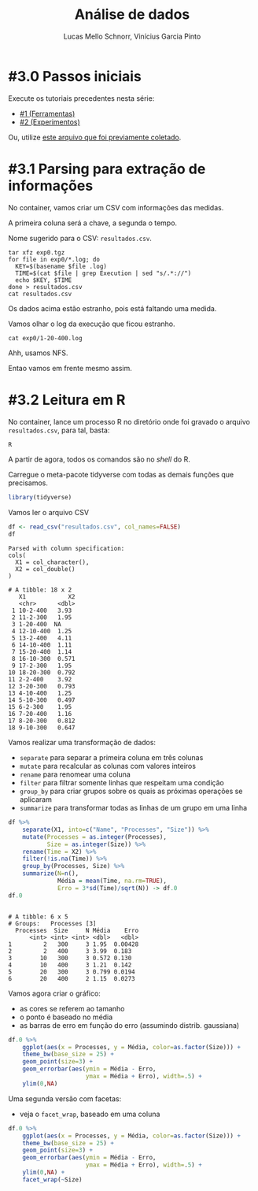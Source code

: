 # -*- coding: utf-8 -*-
# -*- mode: org -*-

#+STARTUP: overview indent
#+LANGUAGE: pt_BR
#+OPTIONS:   toc:nil
#+TAGS: noexport(n) deprecated(d) ignore(i)
#+EXPORT_SELECT_TAGS: export
#+EXPORT_EXCLUDE_TAGS: noexport

#+TITLE:     Análise de dados
#+AUTHOR:    Lucas Mello Schnorr, Vinícius Garcia Pinto
#+EMAIL:     {schnorr, vgpinto}@inf.ufrgs.br

* #3.0 Passos iniciais

Execute os tutoriais precedentes nesta série:
- [[./1_Ferramentas.org][#1 (Ferramentas)]]
- [[./1_Experimentos.org][#2 (Experimentos)]]

Ou, utilize [[./exp0.tgz][este arquivo que foi previamente coletado]].

* #3.1 Parsing para extração de informações

No container, vamos criar um CSV com informações das medidas.

A primeira coluna será a chave, a segunda o tempo.

Nome sugerido para o CSV: =resultados.csv=.

#+begin_src shell :results output
tar xfz exp0.tgz
for file in exp0/*.log; do
  KEY=$(basename $file .log)
  TIME=$(cat $file | grep Execution | sed "s/.*://")
  echo $KEY, $TIME
done > resultados.csv
cat resultados.csv
#+end_src

#+RESULTS:
#+begin_example
10-2-400, 3.931268
11-2-300, 1.954268
1-20-400,
12-10-400, 1.252950
13-2-400, 4.108260
14-10-400, 1.111597
15-20-400, 1.140633
16-10-300, 0.571220
17-2-300, 1.949823
18-20-300, 0.791935
2-2-400, 3.919913
3-20-300, 0.793258
4-10-400, 1.254441
5-10-300, 0.496930
6-2-300, 1.953920
7-20-400, 1.158824
8-20-300, 0.811984
9-10-300, 0.646577
#+end_example

Os dados acima estão estranho, pois está faltando uma medida.

Vamos olhar o log da execução que ficou estranho.

#+begin_src shell :results output
cat exp0/1-20-400.log
#+end_src

#+RESULTS:
#+begin_example
--------------------------------------------------------------------------
Open MPI tried to fork a new process via the "execve" system call but
failed.  Open MPI checks many things before attempting to launch a
child process, but nothing is perfect. This error may be indicative
of another problem on the target host, or even something as silly as
having specified a directory for your application. Your job will now
abort.

  Local host:        tupi2
  Application name:  ./mpi_mm
  Error:             Stale file handle
--------------------------------------------------------------------------
--------------------------------------------------------------------------
[[57280,1],1]: A high-performance Open MPI point-to-point messaging module
was unable to find any relevant network interfaces:

Module: OpenFabrics (openib)
  Host: tupi1

Another transport will be used instead, although this may result in
lower performance.

NOTE: You can disable this warning by setting the MCA parameter
btl_base_warn_component_unused to 0.
--------------------------------------------------------------------------
--------------------------------------------------------------------------
mpirun noticed that process rank 10 with PID 11724 on node tupi2 exited on signal 85 (Unknown signal 85).
--------------------------------------------------------------------------
9 total processes failed to start
#+end_example

Ahh, usamos NFS.

Entao vamos em frente mesmo assim.

* #3.2 Leitura em R

No container, lance um processo R no diretório onde foi gravado o
arquivo =resultados.csv=, para tal, basta:

#+begin_src R :results output :session :exports both
R
#+end_src

A partir de agora, todos os comandos são no /shell/ do R.

Carregue o meta-pacote tidyverse com todas as demais funções que
precisamos.

#+begin_src R :results output :session :exports both
library(tidyverse)
#+end_src

#+RESULTS:

Vamos ler o arquivo CSV

#+begin_src R :results output :session :exports both
df <- read_csv("resultados.csv", col_names=FALSE)
df
#+end_src

#+RESULTS:
#+begin_example
Parsed with column specification:
cols(
  X1 = col_character(),
  X2 = col_double()
)

# A tibble: 18 x 2
   X1            X2
   <chr>      <dbl>
 1 10-2-400   3.93 
 2 11-2-300   1.95 
 3 1-20-400  NA    
 4 12-10-400  1.25 
 5 13-2-400   4.11 
 6 14-10-400  1.11 
 7 15-20-400  1.14 
 8 16-10-300  0.571
 9 17-2-300   1.95 
10 18-20-300  0.792
11 2-2-400    3.92 
12 3-20-300   0.793
13 4-10-400   1.25 
14 5-10-300   0.497
15 6-2-300    1.95 
16 7-20-400   1.16 
17 8-20-300   0.812
18 9-10-300   0.647
#+end_example

Vamos realizar uma transformação de dados:
- =separate= para separar a primeira coluna em três colunas
- =mutate= para recalcular as colunas com valores inteiros
- =rename= para renomear uma coluna
- =filter= para filtrar somente linhas que respeitam uma condição
- =group_by= para criar grupos sobre os quais as próximas operações se aplicaram
- =summarize= para transformar todas as linhas de um grupo em uma linha

#+begin_src R :results output :session :exports both
df %>%
    separate(X1, into=c("Name", "Processes", "Size")) %>%
    mutate(Processes = as.integer(Processes),
           Size = as.integer(Size)) %>%
    rename(Time = X2) %>%
    filter(!is.na(Time)) %>%
    group_by(Processes, Size) %>%
    summarize(N=n(),
              Média = mean(Time, na.rm=TRUE),
              Erro = 3*sd(Time)/sqrt(N)) -> df.0
df.0
#+end_src

#+RESULTS:
#+begin_example

# A tibble: 6 x 5
# Groups:   Processes [3]
  Processes  Size     N Média    Erro
      <int> <int> <int> <dbl>   <dbl>
1         2   300     3 1.95  0.00428
2         2   400     3 3.99  0.183  
3        10   300     3 0.572 0.130  
4        10   400     3 1.21  0.142  
5        20   300     3 0.799 0.0194 
6        20   400     2 1.15  0.0273
#+end_example

Vamos agora criar o gráfico:
- as cores se referem ao tamanho
- o ponto é baseado no média
- as barras de erro em função do erro (assumindo distrib. gaussiana)

#+begin_src R :results output graphics :file img/grafico1.png :exports both :width 600 :height 400 :session
df.0 %>%
    ggplot(aes(x = Processes, y = Média, color=as.factor(Size))) +
    theme_bw(base_size = 25) +
    geom_point(size=3) +
    geom_errorbar(aes(ymin = Média - Erro,
                      ymax = Média + Erro), width=.5) +
    ylim(0,NA)
#+end_src

#+RESULTS:
[[file:img/grafico1.png]]

Uma segunda versão com facetas:
- veja o =facet_wrap=, baseado em uma coluna

#+begin_src R :results output graphics :file img/grafico2.png :exports both :width 600 :height 400 :session
df.0 %>%
    ggplot(aes(x = Processes, y = Média, color=as.factor(Size))) +
    theme_bw(base_size = 25) +
    geom_point(size=3) +
    geom_errorbar(aes(ymin = Média - Erro,
                      ymax = Média + Erro), width=.5) +
    ylim(0,NA) +
    facet_wrap(~Size)
#+end_src

#+RESULTS:
[[file:img/grafico2.png]]

* Old                                                              :noexport:

# R + tidyverse
Uma vez concluídas as execuções, inciaremos a etapa de análise dos
dados. A aplicação ~BT-MZ~ gera como saída arquivos texto no formato do
exemplo abaixo:

#+begin_src shell :results output :exports results
cat btmz-12-2-2-W.log
#+end_src

#+RESULTS:
#+begin_example


 NAS Parallel Benchmarks (NPB3.4-MZ MPI+OpenMP) - BT-MZ Benchmark

 Number of zones:   4 x   4
 Total mesh size:    64 x    64 x   8
 Iterations: 200    dt:   0.000800
 Number of active processes:      2

 Use the default load factors
 Total number of threads:      4  (  2.0 threads/process)

 Calculated speedup =      3.97

 Time step    1
 Time step   20
 Time step   40
 Time step   60
 Time step   80
 Time step  100
 Time step  120
 Time step  140
 Time step  160
 Time step  180
 Time step  200
 Verification being performed for class W
 accuracy setting for epsilon =  0.1000000000000E-07
 Comparison of RMS-norms of residual
           1 0.5562611195402E+05 0.5562611195402E+05 0.2275939447133E-13
           2 0.5151404119932E+04 0.5151404119932E+04 0.3177949982330E-13
           3 0.1080453907954E+05 0.1080453907954E+05 0.4318284922427E-12
           4 0.6576058591929E+04 0.6576058591929E+04 0.2074558846440E-13
           5 0.4528609293561E+05 0.4528609293561E+05 0.3100863263992E-13
 Comparison of RMS-norms of solution error
           1 0.7185154786403E+04 0.7185154786403E+04 0.4974582015591E-13
           2 0.7040472738068E+03 0.7040472738068E+03 0.3294113301485E-13
           3 0.1437035074443E+04 0.1437035074443E+04 0.1886032052721E-12
           4 0.8570666307849E+03 0.8570666307849E+03 0.3117191348368E-13
           5 0.5991235147368E+04 0.5991235147368E+04 0.6755287220979E-13
 Verification Successful


 BT-MZ Benchmark Completed.
 Class           =                        W
 Size            =             64x   64x  8
 Iterations      =                      200
 Time in seconds =                     2.28
 Total processes =                        2
 Total threads   =                        4
 Mop/s total     =                  6284.26
 Mop/s/thread    =                  1571.07
 Operation type  =           floating point
 Verification    =               SUCCESSFUL
 Version         =                      3.4
 Compile date    =              07 Apr 2019

 Compile options:
    FC           = mpif90
    FLINK        = $(FC)
    F_LIB        = (none)
    F_INC        = (none)
    FFLAGS       = -O3 -fopenmp
    FLINKFLAGS   = $(FFLAGS)
    RAND         = (none)


 Please send all errors/feedbacks to:

 NPB Development Team
 npb@nas.nasa.gov


#+end_example

Esta saída é bastante completa e contém varias informações como os
parâmetros utilizados na execução e as verificações de erro. Neste
tutorial, para efeitos de demonstração, estamos interessados apenas no
tempo de execução. Dessa forma, faremos uma limpeza nos arquivos de
~log~, de maneira a mantermos apenas a informação referente ao tempo de
execução.

#+begin_src shell :results output :exports code :eval no-export
for file in `find . -name btmz*log`
do
    sed -n '/seconds/p' $file | sed 's/.*=//' > `basename $file`-time
done
#+end_src

#+RESULTS:

Após a limpeza, faremos uso da linguagem ~R~ para análise dos dados
observados nos experimentos. 

#+name: readingExpLogs
#+begin_src R :results output :exports both :session *R* :eval no-export
library(tidyverse)
library(dplyr)

options(crayon.enabled = FALSE)
options(pillar.sigfig=4)

expData <- 
    bind_rows(
        lapply(
            list.files(pattern = ".log-time"), 
            function(file){
                dt = 
                    read_csv(
                        file, 
                        trim_ws = TRUE, 
                        col_names = c("Time"), 
                        col_types = "d"
                    )
                dt$origin = 
                    sub('\\.log-time$', 
                        '', 
                        basename(file))
                dt %>% 
                    separate(origin, 
                             c("Application", 
                               "Run.No", 
                               "Threads", 
                               "Processes", 
                               "Class" ), 
                             sep = "-") %>%
                    select(Application, 
                           Run.No, 
                           Class, 
                           Processes, 
                           Threads, 
                           Time)
            }
        )
    ) 
expData
#+end_src

A partir de agora, podemos trabalhar somente na linguagem ~R~
diretamente com os dados que foram importados dos arquivos de ~log~ dos
experimentos. 

#+RESULTS: readingExpLogs
#+begin_example
# A tibble: 16 x 6
   Application Run.No Class Processes Threads   Time
   <chr>       <chr>  <chr> <chr>     <chr>    <dbl>
 1 btmz        1      A     2         2       20.45 
 2 btmz        10     W     2         1        3.35 
 3 btmz        11     A     1         2       23.18 
 4 btmz        12     W     2         2        2.280
 5 btmz        13     W     1         1        3.74 
 6 btmz        14     A     2         1       22.38 
 7 btmz        15     A     2         2       22.95 
 8 btmz        16     W     1         2        2.22 
 9 btmz        2      W     1         2        2.06 
10 btmz        3      A     1         2       26.04 
11 btmz        4      W     2         2        2.08 
12 btmz        5      W     2         1        2.030
13 btmz        6      W     1         1        3.75 
14 btmz        7      A     2         1       22.04 
15 btmz        8      A     1         1       40.36 
16 btmz        9      A     1         1       40.07
#+end_example

Como demonstração, faremos algumas computações estatísticas básicas
sobre os dados importados utilizando o pacote ~dplyr~ fornecido pelo
meta-pacote ~tidyverse~.  As execuções serão agrupadas por Classe,
número de processos e número de /threads/, possibilitando que sejam
calculadas a média, a mediana, o valor mínimo e o valor máximo das
observações do tempo de execução da aplicação.

#+name: avg
#+begin_src R :results output :exports both :session *R* :eval no-export

expData %>% 
    group_by(Application, Class, Processes, Threads) %>% 
    summarize(Mean = mean(Time), 
              Median = median(Time), 
              Min = min(Time), 
              Max = max(Time))
#+end_src

#+RESULTS: avg
#+begin_example
# A tibble: 8 x 8
# Groups:   Application, Class, Processes [?]
  Application Class Processes Threads   Mean Median    Min    Max
  <chr>       <chr> <chr>     <chr>    <dbl>  <dbl>  <dbl>  <dbl>
1 btmz        A     1         1       40.22  40.22  40.07  40.36 
2 btmz        A     1         2       24.61  24.61  23.18  26.04 
3 btmz        A     2         1       22.21  22.21  22.04  22.38 
4 btmz        A     2         2       21.7   21.7   20.45  22.95 
5 btmz        W     1         1        3.745  3.745  3.74   3.75 
6 btmz        W     1         2        2.14   2.14   2.06   2.22 
7 btmz        W     2         1        2.69   2.69   2.030  3.35 
8 btmz        W     2         2        2.180  2.180  2.08   2.280
#+end_example

Podemos calcular também o /speed-up/ das execuções mais rápidas sobre a
mais lenta, e então ordenar as observações do menor para o maior
/speed-up/.

/Speed-up/ das execuções com a classe A:
#+name: speedup-A
#+begin_src R :results output :exports both :session *R* :eval no-export
expData %>% 
    filter(Class == "A") %>%
    mutate(SpeedUp = max(Time)/Time) %>% 
    arrange(SpeedUp)
#+end_src

#+RESULTS:
#+begin_example
# A tibble: 8 x 7
  Application Run.No Class Processes Threads  Time SpeedUp
  <chr>       <chr>  <chr> <chr>     <chr>   <dbl>   <dbl>
1 btmz        8      A     1         1       40.36   1    
2 btmz        9      A     1         1       40.07   1.007
3 btmz        3      A     1         2       26.04   1.550
4 btmz        11     A     1         2       23.18   1.741
5 btmz        15     A     2         2       22.95   1.759
6 btmz        14     A     2         1       22.38   1.803
7 btmz        7      A     2         1       22.04   1.831
8 btmz        1      A     2         2       20.45   1.974
#+end_example

/Speed-up/ das execuções com a classe W:
#+name: speedup-W
#+begin_src R :results output :exports both :session *R* :eval no-export
expData %>% 
    filter(Class == "W") %>%
    mutate(SpeedUp = max(Time)/Time) %>% 
    arrange(SpeedUp)
#+end_src

#+RESULTS: speedup-W
#+begin_example
# A tibble: 8 x 7
  Application Run.No Class Processes Threads  Time SpeedUp
  <chr>       <chr>  <chr> <chr>     <chr>   <dbl>   <dbl>
1 btmz        6      W     1         1       3.75    1    
2 btmz        13     W     1         1       3.74    1.003
3 btmz        10     W     2         1       3.35    1.119
4 btmz        12     W     2         2       2.280   1.645
5 btmz        16     W     1         2       2.22    1.689
6 btmz        4      W     2         2       2.08    1.803
7 btmz        2      W     1         2       2.06    1.820
8 btmz        5      W     2         1       2.030   1.847
#+end_example

Podemos ainda verificar o /speed-up/ quando variamos apenas o número de
/threads/,

Classe A:
#+name: speedup-A-P1
#+begin_src R :results output :exports both :session *R* :eval no-export
expData %>% 
    filter(Class == "A", Processes == 1) %>%
    mutate(SpeedUp = max(Time)/Time) %>% 
    arrange(SpeedUp)
#+end_src

#+RESULTS: speedup-A-P1
: # A tibble: 4 x 7
:   Application Run.No Class Processes Threads  Time SpeedUp
:   <chr>       <chr>  <chr> <chr>     <chr>   <dbl>   <dbl>
: 1 btmz        8      A     1         1       40.36   1    
: 2 btmz        9      A     1         1       40.07   1.007
: 3 btmz        3      A     1         2       26.04   1.550
: 4 btmz        11     A     1         2       23.18   1.741

ou quando variamos apenas o número de processos.

Classe A:
#+name: speedup-A-T1
#+begin_src R :results output :exports both :session *R* :eval no-export
expData %>% 
    filter(Class == "A", Threads == 1) %>%
    mutate(SpeedUp = max(Time)/Time) %>% 
    arrange(SpeedUp)
#+end_src

#+RESULTS: speedup-A-T1
: # A tibble: 4 x 7
:   Application Run.No Class Processes Threads  Time SpeedUp
:   <chr>       <chr>  <chr> <chr>     <chr>   <dbl>   <dbl>
: 1 btmz        8      A     1         1       40.36   1    
: 2 btmz        9      A     1         1       40.07   1.007
: 3 btmz        14     A     2         1       22.38   1.803
: 4 btmz        7      A     2         1       22.04   1.831

* Local Variables                                                  :noexport:
# Local Variables:
# eval: (ox-extras-activate '(ignore-headlines))
# eval: (setq org-latex-listings t)
# eval: (setq org-latex-packages-alist '(("" "listings")))
# eval: (setq org-latex-packages-alist '(("" "listingsutf8")))
# eval: (setq ispell-local-dictionary "brasileiro")
# eval: (flyspell-mode t)
# End:
